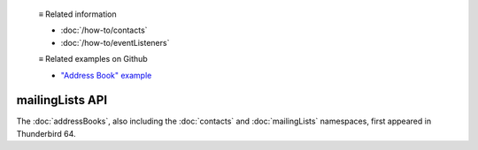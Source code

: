   ≡ Related information
  
  * :doc:`/how-to/contacts`
  * :doc:`/how-to/eventListeners`
  
  ≡ Related examples on Github
  
  * `"Address Book" example <https://github.com/thunderbird/sample-extensions/tree/master/manifest_v2/addressBooks>`__

================
mailingLists API
================

The :doc:`addressBooks`, also including the :doc:`contacts` and :doc:`mailingLists` namespaces, first appeared in Thunderbird 64.
